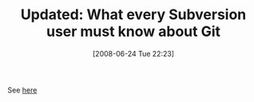 #+POSTID: 224
#+DATE: [2008-06-24 Tue 22:23]
#+OPTIONS: toc:nil num:nil todo:nil pri:nil tags:nil ^:nil TeX:nil
#+CATEGORY: Link
#+TAGS: Update
#+TITLE: Updated: What every Subversion user must know about Git

See [[http://www.wisdomandwonder.com/link/164/what-every-subversion-user-must-know-about-git][here]]




